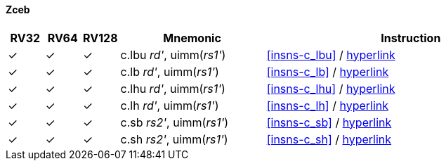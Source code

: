 ==== Zceb

[%header,cols="^1,^1,^1,4,8"]
|===
|RV32
|RV64
|RV128
|Mnemonic
|Instruction

|&#10003;
|&#10003;
|&#10003;
|c.lbu _rd'_, uimm(_rs1'_)
|<<#insns-c_lbu>> / https://github.com/riscv/riscv-code-size-reduction/blob/master/Zce-release-candidate/c_lbu.adoc[hyperlink]

|&#10003;
|&#10003;
|&#10003;
|c.lb _rd'_, uimm(_rs1'_)
|<<#insns-c_lb>> / https://github.com/riscv/riscv-code-size-reduction/blob/master/Zce-release-candidate/c_lb.adoc[hyperlink]

|&#10003;
|&#10003;
|&#10003;
|c.lhu _rd'_, uimm(_rs1'_)
|<<#insns-c_lhu>> / https://github.com/riscv/riscv-code-size-reduction/blob/master/Zce-release-candidate/c_lhu.adoc[hyperlink]

|&#10003;
|&#10003;
|&#10003;
|c.lh _rd'_, uimm(_rs1'_)
|<<#insns-c_lh>> / https://github.com/riscv/riscv-code-size-reduction/blob/master/Zce-release-candidate/c_lh.adoc[hyperlink]

|&#10003;
|&#10003;
|&#10003;
|c.sb _rs2'_, uimm(_rs1'_)
|<<#insns-c_sb>> / https://github.com/riscv/riscv-code-size-reduction/blob/master/Zce-release-candidate/c_sb.adoc[hyperlink]

|&#10003;
|&#10003;
|&#10003;
|c.sh _rs2'_, uimm(_rs1'_)
|<<#insns-c_sh>> / https://github.com/riscv/riscv-code-size-reduction/blob/master/Zce-release-candidate/c_sh.adoc[hyperlink]

|===
